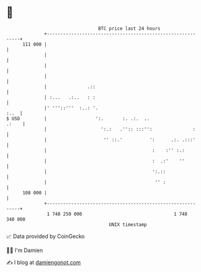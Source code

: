 * 👋

#+begin_example
                                     BTC price last 24 hours                    
                 +------------------------------------------------------------+ 
         111 000 |                                                            | 
                 |                                                            | 
                 |                                                            | 
                 |                                                            | 
                 |               .::                                          | 
                 | :...   .:..   : :                                          | 
                 |' '''::'''  :..: '.                                    :..  | 
   $ USD         |                  ':.       :. .:.  ..                .:    | 
                 |                    ':.:   .'':: :::'':               :     | 
                 |                     '' ::.'          ':      .:. .:::'     | 
                 |                                       :    :'' :.:         | 
                 |                                       :  .:'    ''         | 
                 |                                       ':.::                | 
                 |                                        '' :                | 
         108 000 |                                                            | 
                 +------------------------------------------------------------+ 
                  1 748 250 000                                  1 748 340 000  
                                         UNIX timestamp                         
#+end_example
📈 Data provided by CoinGecko

🧑‍💻 I'm Damien

✍️ I blog at [[https://www.damiengonot.com][damiengonot.com]]
